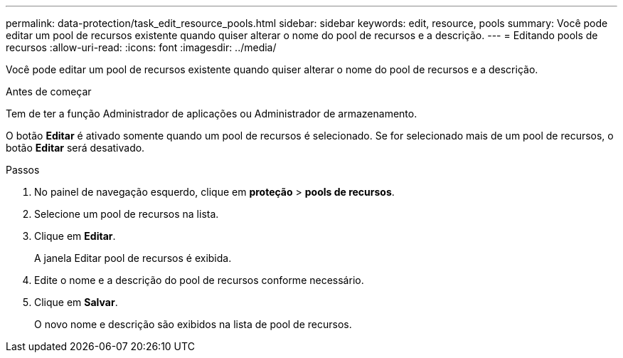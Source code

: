 ---
permalink: data-protection/task_edit_resource_pools.html 
sidebar: sidebar 
keywords: edit, resource, pools 
summary: Você pode editar um pool de recursos existente quando quiser alterar o nome do pool de recursos e a descrição. 
---
= Editando pools de recursos
:allow-uri-read: 
:icons: font
:imagesdir: ../media/


[role="lead"]
Você pode editar um pool de recursos existente quando quiser alterar o nome do pool de recursos e a descrição.

.Antes de começar
Tem de ter a função Administrador de aplicações ou Administrador de armazenamento.

O botão *Editar* é ativado somente quando um pool de recursos é selecionado. Se for selecionado mais de um pool de recursos, o botão *Editar* será desativado.

.Passos
. No painel de navegação esquerdo, clique em *proteção* > *pools de recursos*.
. Selecione um pool de recursos na lista.
. Clique em *Editar*.
+
A janela Editar pool de recursos é exibida.

. Edite o nome e a descrição do pool de recursos conforme necessário.
. Clique em *Salvar*.
+
O novo nome e descrição são exibidos na lista de pool de recursos.


